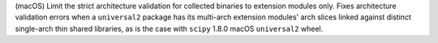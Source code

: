 (macOS) Limit the strict architecture validation for collected binaries to
extension modules only. Fixes architecture validation errors when a
``universal2`` package has its multi-arch extension modules' arch slices
linked against distinct single-arch thin shared libraries, as is the
case with ``scipy`` 1.8.0 macOS ``universal2`` wheel.
